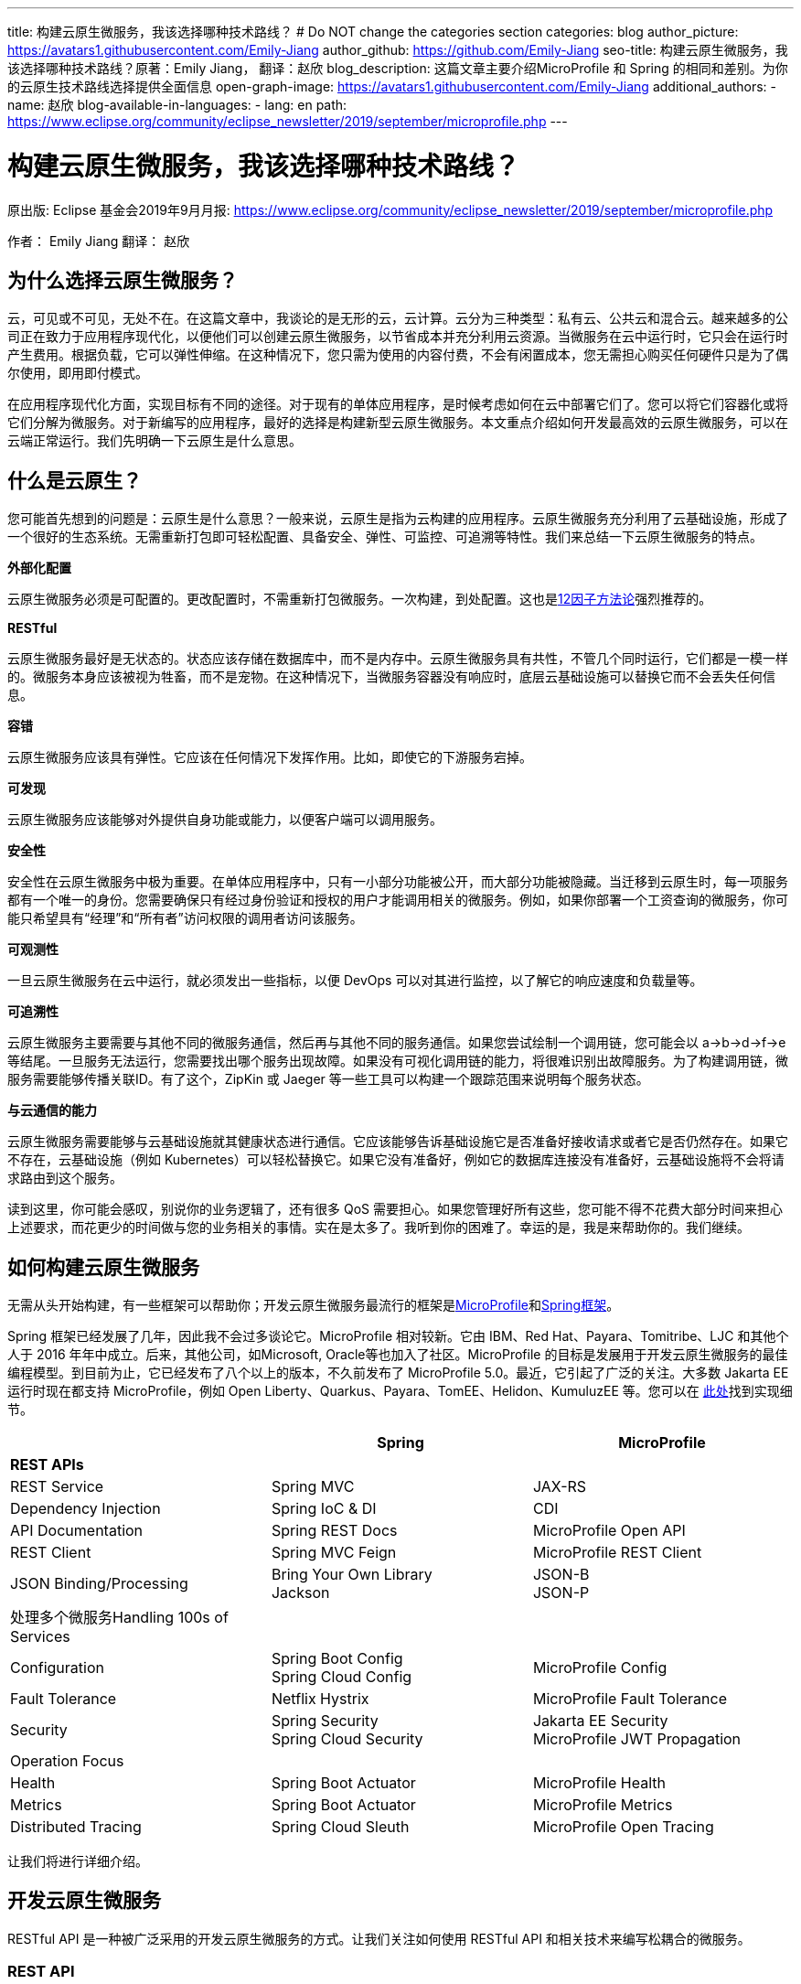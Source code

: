 ---
title: 构建云原生微服务，我该选择哪种技术路线？
# Do NOT change the categories section
categories: blog
author_picture: https://avatars1.githubusercontent.com/Emily-Jiang
author_github: https://github.com/Emily-Jiang
seo-title: 构建云原生微服务，我该选择哪种技术路线？原著：Emily Jiang， 翻译：赵欣
blog_description: 这篇文章主要介绍MicroProfile 和 Spring 的相同和差别。为你的云原生技术路线选择提供全面信息
open-graph-image: https://avatars1.githubusercontent.com/Emily-Jiang
additional_authors: 
- name: 赵欣
blog-available-in-languages:
- lang: en
  path: https://www.eclipse.org/community/eclipse_newsletter/2019/september/microprofile.php
---

= 构建云原生微服务，我该选择哪种技术路线？
原出版: Eclipse 基金会2019年9月月报: https://www.eclipse.org/community/eclipse_newsletter/2019/september/microprofile.php

作者： Emily Jiang
翻译： 赵欣

== 为什么选择云原生微服务？

云，可见或不可见，无处不在。在这篇文章中，我谈论的是无形的云，云计算。云分为三种类型：私有云、公共云和混合云。越来越多的公司正在致力于应用程序现代化，以便他们可以创建云原生微服务，以节省成本并充分利用云资源。当微服务在云中运行时，它只会在运行时产生费用。根据负载，它可以弹性伸缩。在这种情况下，您只需为使用的内容付费，不会有闲置成本，您无需担心购买任何硬件只是为了偶尔使用，即用即付模式。

在应用程序现代化方面，实现目标有不同的途径。对于现有的单体应用程序，是时候考虑如何在云中部署它们了。您可以将它们容器化或将它们分解为微服务。对于新编写的应用程序，最好的选择是构建新型云原生微服务。本文重点介绍如何开发最高效的云原生微服务，可以在云端正常运行。我们先明确一下云原生是什么意思。

== 什么是云原生？

您可能首先想到的问题是：云原生是什么意思？一般来说，云原生是指为云构建的应用程序。云原生微服务充分利用了云基础设施，形成了一个很好的生态系统。无需重新打包即可轻松配置、具备安全、弹性、可监控、可追溯等特性。我们来总结一下云原生微服务的特点。

*外部化配置*

云原生微服务必须是可配置的。更改配置时，不需重新打包微服务。一次构建，到处配置。这也是link:https://www.12factor.net/[12因子方法论]强烈推荐的。

*RESTful*

云原生微服务最好是无状态的。状态应该存储在数据库中，而不是内存中。云原生微服务具有共性，不管几个同时运行，它们都是一模一样的。微服务本身应该被视为牲畜，而不是宠物。在这种情况下，当微服务容器没有响应时，底层云基础设施可以替换它而不会丢失任何信息。

*容错*

云原生微服务应该具有弹性。它应该在任何情况下发挥作用。比如，即使它的下游服务宕掉。

*可发现*

云原生微服务应该能够对外提供自身功能或能力，以便客户端可以调用服务。

*安全性*

安全性在云原生微服务中极为重要。在单体应用程序中，只有一小部分功能被公开，而大部分功能被隐藏。当迁移到云原生时，每一项服务都有一个唯一的身份。您需要确保只有经过身份验证和授权的用户才能调用相关的微服务。例如，如果你部署一个工资查询的微服务，你可能只希望具有“经理”和“所有者”访问权限的调用者访问该服务。

*可观测性*

一旦云原生微服务在云中运行，就必须发出一些指标，以便 DevOps
可以对其进行监控，以了解它的响应速度和负载量等。

*可追溯性*

云原生微服务主要需要与其他不同的微服务通信，然后再与其他不同的服务通信。如果您尝试绘制一个调用链，您可能会以
a->b->d->f->e
等结尾。一旦服务无法运行，您需要找出哪个服务出现故障。如果没有可视化调用链的能力，将很难识别出故障服务。为了构建调用链，微服务需要能够传播关联ID。有了这个，ZipKin 或 Jaeger
等一些工具可以构建一个跟踪范围来说明每个服务状态。

*与云通信的能力*

云原生微服务需要能够与云基础设施就其健康状态进行通信。它应该能够告诉基础设施它是否准备好接收请求或者它是否仍然存在。如果它不存在，云基础设施（例如 Kubernetes）可以轻松替换它。如果它没有准备好，例如它的数据库连接没有准备好，云基础设施将不会将请求路由到这个服务。

读到这里，你可能会感叹，别说你的业务逻辑了，还有很多 QoS
需要担心。如果您管理好所有这些，您可能不得不花费大部分时间来担心上述要求，而花更少的时间做与您的业务相关的事情。实在是太多了。我听到你的困难了。幸运的是，我是来帮助你的。我们继续。

== 如何构建云原生微服务

无需从头开始构建，有一些框架可以帮助你；开发云原生微服务最流行的框架是link:https://microprofile.io/[MicroProfile]和link:https://spring.io/[Spring框架]。

Spring 框架已经发展了几年，因此我不会过多谈论它。MicroProfile
相对较新。它由 IBM、Red Hat、Payara、Tomitribe、LJC 和其他个人于 2016
年年中成立。后来，其他公司，如Microsoft, Oracle等也加入了社区。MicroProfile
的目标是发展用于开发云原生微服务的最佳编程模型。到目前为止，它已经发布了八个以上的版本，不久前发布了
MicroProfile 5.0。最近，它引起了广泛的关注。大多数 Jakarta EE
运行时现在都支持 MicroProfile，例如 Open
Liberty、Quarkus、Payara、TomEE、Helidon、KumuluzEE 等。您可以在 link:https://wiki.eclipse.org/MicroProfile/Implementation[此处]找到实现细节。

[cols=",,",options="header",]
|===
| |Spring |MicroProfile
|*REST APIs* | |
|REST Service |Spring MVC |JAX-RS
|Dependency Injection |Spring IoC & DI |CDI
|API Documentation |Spring REST Docs |MicroProfile Open API
|REST Client |Spring MVC Feign |MicroProfile REST Client
|JSON Binding/Processing |Bring Your Own Library +
Jackson |JSON-B +
JSON-P
|处理多个微服务Handling 100s of Services | |
|Configuration |Spring Boot Config +
Spring Cloud Config |MicroProfile Config
|Fault Tolerance |Netflix Hystrix |MicroProfile Fault Tolerance
|Security |Spring Security +
Spring Cloud Security |Jakarta EE Security +
MicroProfile JWT Propagation
|Operation Focus | |
|Health |Spring Boot Actuator |MicroProfile Health
|Metrics |Spring Boot Actuator |MicroProfile Metrics
|Distributed Tracing |Spring Cloud Sleuth |MicroProfile Open Tracing
|===

让我们将进行详细介绍。

== 开发云原生微服务

RESTful API 是一种被广泛采用的开发云原生微服务的方式。让我们关注如何使用
RESTful API 和相关技术来编写松耦合的微服务。

=== *REST API*

REST（Representational State Transfer）是一种架构风格，用于定义服务之间的通信标准，使系统之间的通信更容易。MicroProfile 和 Spring 都支持 REST。

==== *JAX-RS*

MicroProfile 使用来自Jakarta EE的JAX-RS。在 JAX-RS中，您需要定义一个应用程序和 JAX-RS
资源。在以下示例中，定义了应用程序CatalogApplication和 JAX-RS资源CatalogService，详细信息如下。

[source]
----
@ApplicationPath("/rest")
public class CatalogApplication extends Application {
}
@Path("/items")
@Produces(MediaType.APPLICATION_JSON)
public class CatalogService {..}
@GET
public List<Item> getInventory() {...}
@GET
@Path("{id}")
public Response getById(@PathParam("id") long id) {...}
----
在上面提到的例子中，一个端点 http://${host}:${port}/rest/items
将被暴露。

请参阅link:https://openliberty.io/guides/rest-intro.html[此]Open Liberty
以了解有关 JAX-RS 的更多信息。

==== *Spring*

在 Spring 框架中，您将需要创建一个 SpringBootApplication 和
Controller。在以下示例中，Application并CatalogController相应地创建。

[source]
----

@SpringBootApplication
public class Application {
    public static void main(String[] args)
    SpringApplication.run(Application.class, args);}
}

@RestController
public class CatalogController {..}
@RequestMapping(value = "/items", method = RequestMethod.GET)
@ResponseBody
List<Item> getInventory() {..}
@RequestMapping(value = "/items/{id}", method = RequestMethod.GET)
ResponseEntity<?> getById(@PathVariable long id) {...}
----

在上面提到的例子中，一个端点 http://${host}:${port}/rest/items
将被暴露。

=== *依赖注入*

在设计云原生微服务时，最佳实践是创建松耦合的微服务。MicroProfile 采用
Jakarta EE 的上下文和依赖注入 (CDI)，而 Spring 使用 Spring DI、IoC
来达到相同的效果。

==== *CDI*

下面展示如何使用CDI进行依赖注入

[source]
----
@ApplicationPath("/rest")
public class JaxrsApplication extends Application {
@Inject
private InventoryRefreshTask refreshTask;
----

上面的代码片段将注入InventoryRefreshTask到一个实例refreshTask。

CDI 是 Jakarta EE 和 MicroProfile 的核心部分。了解 CDI非常重要。请参阅link:https://openliberty.io/guides/cdi-intro.html[此]Open
Liberty 指南以了解有关 CDI 的一些基础知识。

==== _Spring DI 和 IoC_

Spring使用依赖注入，控制反转来实现松耦合。以下代码片段说明了如何通过
@Autowired 使用 Spring
DI的一个实例InventoryRefreshTask将被注入到变量refreshTask中。顺便说一句，Spring
也支持@Inject，相当于@Autowired.

[source]
----
@SpringBootApplication
public class Application {
    @Autowired
    private InventoryRefreshTask refreshTask;
    ...
}
----

=== *文档 API*

微服务需要宣传他们的能力，以便潜在客户可以使用他们的服务。在记录 API
时，MicroProfile 和 Spring 处理的方式不同。

==== MicroProfile 开放 API

MicroProfile
使用link:https://github.com/eclipse/microprofile-open-api/releases[MicroProfile
Open API]来记录 API，它基于 Swagger API。在 MicroProfile Open API
中，任何 JAX-RS 资源都会自动选择生成其 API。它还可以在 META-INF
文件夹下获取文件名为 openapi.yaml 或 openapi.yml 或 openapi.json 的打开
API 的yaml文件。以下是如何记录API响应和操作的示例。

[source]
----
@GET
@Produces(MediaType.APPLICATION_JSON)
@APIResponse(
    responseCode = "200",
    description = "host:properties pairs stored in the inventory.",
    content = @Content(mediaType = "application/json",
    schema = @Schema(type = SchemaType.OBJECT,
    implementation = InventoryList.class)))
@Operation(summary = "List inventory contents.",
    description = "Returns the stored host:properties pairs.")
public InventoryList listContents() {
    return manager.list();
}
----

在上述代码段中，端点 http://{host.name}:${port}/openapi
将通过以下输出公开。

[source]
----
openapi: 3.0.0
info:
    title: Inventory App
    description: App for storing JVM system properties of various hosts.
license:
    name: Eclipse Public License - v 1.0
    url: https://www.eclipse.org/legal/epl-v10.html
version: "1.0"
    servers: - url: http://localhost:{port} description: Simple Open Liberty.
variables:
    port:
        description: Server HTTP port.
        default: "9080"
paths:
    /inventory/systems:
get:
    summary: List inventory contents.
    description: Returns the currently stored host:properties pairs in the
    inventory.
    operationId: listContents
responses:
    200:
        description: host:properties pairs stored in the inventory.
        content:
        application/json:
        schema:
        $ref: '#/components/schemas/InventoryList'
... .
----

如果您使用 Open Liberty，端点
http://{host.name}:${port.number}/openapi/ui
也将被公开，这允许最终用户直接调用各个端点。

image::/img/blog/MP_OpenAPI_UI.png[OpenAPI UI, width=70%,align="center"]

如果您熟悉 Swagger API，您会发现这很熟悉。

请参阅link:https://openliberty.io/guides/microprofile-openapi.html[此]Open
Liberty 指南以了解有关 MicroProfile Open API 的更多信息。

==== Spring文档

Spring 使用测试来记录 API，并能够生成 API
文档作为测试运行的一部分。这是生成 Spring 文档的方法。

1.定义依赖

[source]
----
<dependency>
    <groupId>org.springframework.restdocs</groupId>
    <artifactId>spring-restdocs-mockmvc</artifactId>
    <scope>test</scope>
</dependency>
<dependency>
    <groupId>org.springframework.restdocs </groupId>
    <artifactId>spring-restdocs-core</artifactId>
    <scope>test</scope>
</dependency>
----

2. 定义你的 Rest 服务

[source]
----
@RestController
public class CatalogController {
    @RequestMapping("/")
    public @ResponseBody String index() {
        return "Greetings from Catalog Service!";
    }
}
----

3.定义所有必要的测试类

[source]
----

@RunWith(SpringRunner.class)
@SpringBootTest(classes = CatalogController.class)
@WebAppConfiguration
public class CatalogControllerTest {
    @Rule public JUnitRestDocumentation restDocumentation = new
    JUnitRestDocumentation("target/generated-snippets");
    private MockMvc mockMvc;
    @Autowired private WebApplicationContext context;
    @Before public void setUp() {
        mockMvc = MockMvcBuilders.webAppContextSetup(context)
        .apply(documentationConfiguration(restDocumentation)) .build();

    }
}

----

4.alwaysDo(), responseFileds(), requestPayload(), links(),fieldWithPath(), requestParameters(), pathParameters()用于记录

[source]
----
@Test
public void crudDeleteExample() throws Exception {
    this.mockMvc.perform(delete("/crud/{id}",
    10)).andExpect(status().isOk())
    .andDo(document("crud-delete-example",
    pathParameters(
    parameterWithName("id").description("The id of the input to delete")
    )));

}
----

运行测试时，将生成 API 文档。

=== *Rest Client*

云原生微服务不是独立的。微服务相互交互。一个微服务调用第二个微服务，然后第二个微服务调用第三个微服务，依此类推。通常，它是一种网状结构。例如，在微服务A调用微服务B的场景中，微服务 A 表现为客户端。如何建立从微服务A到微服务B的连接？ Rest client 来解决！

==== MicroProfile Rest Client

JAX-RS 客户端可用于进行客户端服务器通信，详述如下。

[source]
----
Client client = ClientBuilder.newClient();
Response res = client.target("http://example.org/hello").request("text/plain").get();
----

但是，它不是类型安全的客户端，因此容易出错。传入错误参数的调用会导致运行时错误，这为时已晚。

link:https://github.com/eclipse/microprofile-rest-client/releases[MicroProfile
Rest Client]是一种类型安全的 Rest
Client，它提供了一种更简单的方式来进行客户端服务器通信。它是如何工作的？以下是步骤。

步骤 1：注册一个 REST 客户端 API

[source]
----
@Dependent

@RegisterRestClient(baseUri=http://localhost:9080/system)
@RegisterProvider(InventoryResponseExceptionMapper.class)
public interface InventoryServiceClient {
    @GET
    @Produces(MediaType.APPLICATION_JSON)
    List<Item> getAllItems() throws UnknownUrlException,
    ServiceNotReadyException;
}
----

第 2 步：将客户端 API 注入客户端微服务 JAX-RS 资源

[source]
----
@Inject
@RestClient
private InventoryServiceClient invClient;
final List<Item> allItems = invClient.getAllItems();
----

第3步：重新绑定后端微服务

io.openliberty.guides.inventory.client.SystemClient/mp-rest/url=http://otherhost:8080/system

使用附加的完全限定类名/mp-rest/url作为键，使用后端服务端点作为值。在云端部署此微服务时，后端URL会与其他环境不同。通常，您需要通过 Kubernetes ConfigMap 在客户端的
deployment.yaml 中重新绑定后端服务。

请参阅link:https://openliberty.io/guides/microprofile-rest-client.html[此]Open
Liberty 指南以了解有关 MicroProfile Rest Client 的更多信息。

==== Spring

Spring 使用了与 MicroProfile Rest Client 类似的方法，并使用了
FeignClient 和 Injection 等相应技术。

_第 1 步：定义客户端_

[source]
----
@FeignClient(name="inventory-service", url="${inventoryService.url}")
public interface InventoryServiceClient {
    @RequestMapping(method=RequestMethod.GET,
    value="/micro/inventory", produces={MediaType.APPLICATION_JSON_VALUE})
    List<Item> getAllItems();
}
----

第2步：启用客户端并注入客户端

[source]
----
@EnableFeignClients
public class Application {
    @Autowired
    private InventoryServiceClient invClient;
    final List<Item> allItems = invClient.getAllItems();
    ...
}
----

=== *在线负载 - JSON*

JSON 格式是网络上常见的媒体类型。JSON-B 和 JSON-P 是帮助处理 JSON
媒体类型的流行技术。

==== JSON-P 和 JSON-B

MicroProfile 2.0 及更高版本同时支持JSON-B和JSON-P，这极大地简化了JSON 对象的序列化和反序列化。下面是使用 JSON-B 序列化artists对象的示例。

[source]
----
public class car {
    private String make;
    private String model;
    private String reg;
    ...
}
import javax.json.bind.Jsonb;
import javax.json.bind.JsonbBuilder;
Car car = new Car("VW", "TGUAN", "HN19MDZ");
Jsonb jsonb = JsonbBuilder.create();
String json = jsonb.toJson(car);
----

The toJson () 方法返回序列化的 car对象。
[source]
----
{
"make": "VW",
"model": "TGUAN",
"reg": "HN19MFZ"
}
----

使用 JSON-B 进行反序列化同样简单。
[source]
----
Car car = Jsonb.fromJson(json, Car.class);
----

为了在线传输 JSON 对象，您只需定义一个 POJO，例如

[source]
----
public class InventoryList {
    private List<SystemData> systems;
    public InventoryList(List<SystemData> systems) {
        this.systems = systems;
    }
    public List<SystemData> getSystems() {
        return systems;
    }

    public int getTotal() {
        return systems.size();
    }
}
----

在 JAX-RS 资源中，您可以直接将此类型作为 JSON 对象返回。

[source]
----
@GET
@Produces(MediaType.APPLICATION_JSON)

public InventoryList listContents() {
    return manager.list();
}
----

请参阅link:https://cloud.ibm.com/docs/java?topic=java-mp-json[本文]以了解有关
JSON-B 的更多信息。

==== Spring

Spring 可以直接使用 Jackson 或 JSON-B。

[source]
----
import com.fasterxml.jackson.core.JsonProcessingException;
import com.fasterxml.jackson.databind.ObjectMapper;
final ObjectMapper objMapper = new ObjectMapper();
jsonString = objMapper.writeValueAsString(car);
// or use JSON-B
import javax.json.bind.Jsonb;
import javax.json.bind.JsonbBuilder;
Jsonb jsonb = JsonbBuilder.create();
String result = jsonb.toJson(car);
----

== 处理 100 个微服务

在您的云基础架构中通常有 100 个微服务。在处理
100个服务时，您将需要监控服务、配置服务、对服务进行安全防护等。

=== *配置微服务*

云原生微服务是可配置的，因此它们可以由 DevOps
更新。开发人员不必因为配置值更改而重新打包微服务。设计原则是这些配置可以存储在微服务外部的某个地方，并且这些配置可供微服务使用。这被称为外部化配置，这是link:https://12factor.net/[12因素 APP]强调的因素之一。下面我们来看看 MicroProfile 和 Spring
是如何帮助我们配置微服务的。

==== *MicroProfile配置*

link:https://github.com/eclipse/microprofile-config/releases[MicroProfile
Config]通过将配置值放在配置源中来启用外部化配置，然后微服务可以使用注入或以编程方式查找来获取相应的配置值。

第 1
步：在配置源中指定配置，可以是系统属性、环境变量、microprofile-config.properties
或自定义配置源。
[source]
----
# Elasticsearch
elasticsearch_url=http://es-catalog-elasticsearch:9200
elasticsearch_index=micro
elasticsearch_doc_type=items
----

第 2 步：使用编程查找或注入
[source]
----
Config config = ConfigProvider.getConfig();
private String url = config.getValue("elasticsearch_url",
String.class);
----
或者
[source]
----
@Inject @ConfigProperty(name="elasticsearch_url") String url;
----

请参阅link:https://openliberty.io/guides/microprofile-config.html[此]Open
Liberty 指南以了解有关 MicroProfile Config 的更多信息。

让我们看看如何用 Spring 框架做同样的事情。

==== Spring配置

您可以使用 Spring config 通过以下步骤实现配置外部化。

第 1 步：在配置源中定义配置

# Elasticsearch
[source]
----
elasticsearch:
    url: http://localhost:9200
    user:
    password:
    index: micro
    doc_type: items
----

第 2 步：将配置属性注入 bean
[source]
----
@Component("ElasticConfig")
@ConfigurationProperties(prefix = "elasticsearch")
public class ElasticsearchConfig {
    // Elasticsearch stuff
    private String url;
    private String user;
    ...
    public String getUrl() {
        return url;
    }
    public void setUrl(String url) {
        this.url = url;
    }
}
----
第 3 步：将配置 bean 注入其他类
[source]
----
@Autowired
private ElasticsearchConfig config;
String url = config.getUrl();
----
=== *容错*

云原生微服务需要容错，因为不确定因素或移动部件太多。MicroProfile和Spring都提供了一个模型来实现容错。

==== MicroProfile 容错

link:https://github.com/eclipse/microprofile-fault-tolerance/releases[MicroProfile Fault Tolerance]通过使用@Timeout、@Retry、@Fallback、@Bulkhead、@CircuitBreaker
的注解提供以下能力：

[arabic]
. {blank}
+
____
超时：定义超时的持续时间
____
. {blank}
+
____
重试：定义何时重试的标准
____
. {blank}
+
____
回退：为失败的执行提供替代解决方案。
____
. {blank}
+
____
故障隔离：隔离部分系统的故障，而系统的其余部分仍能工作。
____
. {blank}
+
____
断路器：通过自动执行失败，提供一种快速故障方式，以防止系统过载和客户端无限期等待或超时。
____

以下代码片段描述了getInventory()2s 后超时的调用。如果操作失败，则在 2s
的总时长内最多重试 2 次。连续 20
次调用，如果发生一半故障，电路将被困开。如果重试后仍然失败，fallbackInventory将调用回退操作方法。
[source]
----
@Timeout(value = 2, unit = ChronoUnit.SECONDS)
@Retry(maxRetries = 2, maxDuration = 2000)
@CircuitBreaker
@Fallback(fallbackMethod = "fallbackInventory")
@GET
public List<Item> getInventory() {
    return items;
}
public List<Item> fallbackInventory() {
    //Returns a default fallback
    return fallbackitemslist;
}
----

请参阅link:https://openliberty.io/guides/retry-timeout.html[[.underline]#此#]交互式
Open Liberty 指南以了解有关 MicroProfile 容错的更多信息。

==== Spring Fault Tolerance

Spring 使用 Hysterix 来实现容错，下文详述。
[source]
----
@Service
public class AppService {
    @HystrixCommand(fallbackMethod = "fallback")
    public List<Item> getInventory() {
        return items;
    }
    public List<Item> fallback() {
        //Returns a default fallback
        return fallbackitemslist;
    }
}

import
org.springframework.cloud.client.circuitbreaker.EnableCircuitBreaker
@SpringBootApplication
@RestController
@EnableCircuitBreaker
public class Application {
    ...
}
----

=== *Microservices安全*

云原生微服务应该是安全的，因为它们是公开的，容易受到攻击。MicroProfile
将 MicroProfile JWT 与 Java EE Security 一起使用，而 Spring 使用 Spring
安全性。

==== MicroProfile JWT

MicroProfile JWT 构建在 JWT 之上，向 JWT 添加了一些声明以识别用户ID和用户规则。以下代码片段演示了端点 /orders
只能由具有“admin”角色的人访问。
[source]
----
@DeclareRoles({"Admin", "User"})
@RequestScoped
@Path("/orders")
public class OrderService {
@Inject private JsonWebToken jwt;
@GET
@RolesAllowed({ "admin" })
@Produces(MediaType.APPLICATION_JSON)
public InventoryList listContents() {
    return manager.list();
}
...
}
----

请参阅此link:https://openliberty.io/guides/microprofile-jwt.html[Open Liberty
指南]以了解如何使用 MicroProfile JWT。

==== Spring Security

您可以通过配置 Spring Security 来保护 Spring 微服务。如果 Spring Security 在类路径上，则 Spring Boot 使用基本身份验证自动保护所有 HTTP端点。

首先，您需要指定对spring-boot-starter-security. +
其次，在您的微服务中，指定以下注释EnableWebSecurity或EnableResourceServer保护微服务。请参见下面的示例
[source]
----
@Configuration
@EnableWebSecurity
@EnableResourceServer
public class OAuth2ResourceServerConfig extends
ResourceServerConfigurerAdapter {
    @Autowired
    Private JWTConfig securityConfig;
    ....
}
----

微服务性能

在云中部署微服务后，DevOps 负责监控微服务的性能。如果出现问题，DevOps需要一些监控数据来识别瓶颈或从指标数据中发现任何警告。智能云原生微服务应该能够与云基础设施就其健康状态进行通信，了解它是否准备好接收流量或服务请求等。让我们看看编程模型在这方面必须提供什么。

=== *健康检查*

云原生微服务应该能够与云基础设施就其健康状态进行通信。MicroProfile和Spring都提供了这种能力。Kubernetes
是最流行的微服务编排器，可以检查容器（正在运行的微服务实例）的就绪或活跃状态。如果微服务不活跃，需要执行pod
重启，比如内存不足。未就绪是指微服务还没有为服务器请求做好准备，比如数据库连接异常等。

==== MicroProfile Health

MicroProfile Health 2.0及更高版本提供就绪和在线端点。微服务可以提供HealthCheck带有注释的实现@Readiness以配置就绪检查过程。所有bean实现HealthCheck和注解的聚合@Readiness配置了/ready的端点。

[source]
----
@Readiness
public class HealthEndpoint implements HealthCheck {
    @Override
    public HealthCheckResponse call() {...}
}
----

类似地，微服务可以提供带有注释的 HealthCheck
实现，@Liveness以配置活动检查过程。HealthCheck带有注解的所有 bean
实现的聚合@Liveness配置了 /live 的端点。

[source]
----
@Liveness
public class HealthEndpoint implements HealthCheck {
    @Override
    public HealthCheckResponse call() {...}
}
----
Kubernetes 可以根据下面的代码片段在其 liveness 或 readiness或startup探针中相应地查询 /health/live 或 /health/ready 或/health/started端点。

[source,json]
----
livenessProbe:
    exec:
        command:
            - curl
            - -f
            - http://localhost:9080/health/live
    initialDelaySeconds: 120
    periodSeconds: 10
readinessProbe:
    exec:
        command:
            - curl
            - -f
            - http://localhost:9080/health/ready
    initialDelaySeconds: 120
    periodSeconds: 10
----

请参阅此link:https://openliberty.io/guides/kubernetes-microprofile-health.html[Open Liberty指南]以了解如何使用 MicroProfile Health。

==== Spring

Spring Boot使用Actuator 提供应用程序的健康状态。SpringBoot Actuator

暴露 /health
端点来指示正在运行的应用程序的健康状态，例如数据库连接、磁盘空间不足等。应用程序通过HealthIndicator. 此健康信息是从所有实现__HealthIndicator__应用程序上下文中配置的接口的bean中收集的。下面是自定义运行状况实施的示例。
[source]
----
@Component
public class HealthCheck implements HealthIndicator {
    @Override
    public Health health() {
        int errorCode = check(); // perform some specific health check
        if (errorCode != 0) {
            return Health.down().withDetail("Error Code", errorCode).build();
        }
        return Health.up().build();
    }
    public int check() {
        // Our logic to check health
        return 0;
    }
}
----

=== *Metrics*

对于正在运行的云原生微服务，了解它正在服务的流量、吞吐量是多少以及它可能很快停止工作的任何迹象都是很有用的。Metrics可以帮助解决这个问题。

==== MicroProfile Metrics

link:https://github.com/eclipse/microprofile-metrics/releases[MicroProfileMetrics]提供了一个端点/metrics来公开所有指标信息，包括下划线运行时。/metrics
的端点显示一些基本指标。例如，Open Liberty
提供了以下开箱即用的指标类型。本文省略了每种类型的详细信息。
[source]
----
# TYPE base:classloader_total_loaded_class_count counter
# TYPE base:gc_global_count counter
# TYPE base:cpu_system_load_average gauge
# TYPE base:thread_count counter
# TYPE base:classloader_current_loaded_class_count counter
# TYPE base:gc_scavenge_time_seconds gauge
# TYPE base:jvm_uptime_seconds gauge
# TYPE base:memory_committed_heap_bytes gauge
# TYPE base:thread_max_count counter
# TYPE base:cpu_available_processors gauge
# TYPE base:thread_daemon_count counter
# TYPE base:gc_scavenge_count counter
# TYPE base:classloader_total_unloaded_class_count counter
# TYPE base:memory_max_heap_bytes gauge
# TYPE base:cpu_process_cpu_load_percent gauge
# TYPE base:memory_used_heap_bytes gauge
# TYPE base:gc_global_time_seconds gauge
...
----

您可以添加特定于应用程序的指标以收集更多指标。以下是如何收集关联端点的响应时间和调用次数等的示例。
[source]
----
@Timed(name = "Inventory.timer", absolute = true, displayName="Inventory
Timer", description = "Time taken by the Inventory", reusable=true)

@Counted(name="Inventory", displayName="Inventory Call count",
description="Number of times the Inventory call happened.",
monotonic=true, reusable=true)

@Metered(name="InventoryMeter", displayName="Inventory Call Frequency",
description="Rate of the calls made to Inventory", reusable=true)
// Get all rows from database

public List<Item> findAll(){ }
----

请参阅此link:https://openliberty.io/guides/microprofile-metrics.html[Open
Liberty 指南]以了解如何使用 MicroProfile Metrics。

==== Spring Actuator

Spring 通过 Spring Actuator 提供度量指标。Spring Actuator公开一个端点/metrics以显示应用程序指标。在以下代码片段中，/metrics显示有效列表的数量和无效列表的计数。下面是自定义
Metrics 实现的示例。
[source]
----
@Service
public class LoginServiceImpl {
    private final CounterService counterService;
    public List<Item> findAll (CounterService counterService) {
        this.counterService = counterService;
        if(list.size()>1)
            counterService.increment("counter.list.valid ");
        else
            counterService.increment("counter.list.invalid");
}
----

=== *分布式跟踪*

在微服务架构中，一个微服务调用另一个微服务是很常见的。对于
DevOps，查看调用链很重要。当出现问题时，应立即将故障服务固定下来。为了支持这一点，我们需要一种方法来创建调用链。幸运的是，这就是分布式跟踪发挥作用的地方。分布式跟踪的实现细节是将关联
id 沿调用链传播，以便 Zipkin 或 Jaeger 可以使用此公共关联 id
形成一条链。MicroProfile 和 Spring 都具有分布式跟踪支持。

==== MicroProfile Open Tracing

link:https://github.com/eclipse/microprofile-opentracing/releases[[.underline]#MicroProfile Open Tracing#]定义了用于访问 JAX-RS 应用程序中符合 OpenTracing的Tracer对象的行为和 API。这些行为指定传入和传出请求将如何自动创建OpenTracing Span。

当从被跟踪的客户端发送请求时，会创建一个新的 Span，并将其 SpanContext注入到出站请求中以向下游传播。如果存在活动 Span，则新 Span 将是活动 Span
的孩子。当出站请求完成时，新的 Span 将完成。所有 JAX-RS 和 Rest Client调用都会自动传播相关 ID。

您可以指定非JAX-RS操作以通过传播相关ID @Traced，详情如下。

自定义跟踪实现
[source]
----
import org.eclipse.microprofile.opentracing.Traced;
import io.opentracing.ActiveSpan;
import io.opentracing.Tracer;
@Traced(value = true, operationName ="getCatalog.list")
public List<Item> getInventory() {
    try (ActiveSpan childSpan = tracer.buildSpan("Grabbing messages from Messaging System").startActive()) {...}

}
----

访问此 Open Liberty link:https://openliberty.io/guides/microprofile-opentracing.html[指南]，了解有关
MicroProfile Open Tracing 的更多信息。

==== Spring Tracing

Spring 使用 Spring Cloud Sleuth来提供分布式跟踪支持。如果在类路径中配置了Spring cloud sleuth，则会自动生成trace信息。
[source]
----
<dependency>
    <groupId>org.springframework.cloud</groupId>
    <artifactId>spring-cloud-starter-sleuth</artifactId>
</dependency>
----

至此，您应该对 MicroProfile 和 Spring
的功能有了一些了解，让我们开始创建您的云原生微服务。

== 入门

MicroProfile和Spring 都有一个起始页。

=== MicroProfile 入门

MicroProfile starter ( https://start.microprofile.io/ )
为您提供了一种使用 MicroProfile
创建微服务的好方法，您可以选择自己喜欢的运行容器，例如link:https://openliberty.io/[Open
Liberty]、link:https://thorntail.io/[Thorntail]、link:https://www.payara.fish/[Payara]、link:https://tomee.apache.org/[TomEE]、link:https://ee.kumuluz.com/[KumuluzEE]、link:https://helidon.io/[Helidon]等.

image::/img/blog/MP_starter.png[MicroProfile Starter, width=70%,align="center"]

您还可以使用命令行使用 MicroProfile
创建微服务。有关如何使用命令行工具，请参阅link:https://microprofile.io/2019/07/08/command-line-interface-for-microprofile-starter-is-available-now/[Karm
的博客]我们提供 VS Code 和 Intellij扩展插件，以允许您直接从您的 IDE
创建微服务。我们计划为其他 IDE 创建扩展，例如Eclipse IDE 等。敬请期待！

=== Spring Starter

Spring 有一个起始页面 ( https://start.spring.io/ ) 可帮助您创建 Spring
Boot 应用程序。

image::/img/blog/spring_starter.png[SpringBoot starter, width=70%,align="center"]

== 差异

从功能的角度来看，MicroProfile 和 Spring
具有可比性。但是，它们确实存在差异，总结如下。

[cols=",,",options="header",]
|===
| |*Spring* |*MicroProfile*
|*APIs* a|
开源

WMware 驱动 +
Spring 定义

|开源 +
社区驱动 +
开放标准，符合规范行为
|代码行 a|
多代码

做你想做/需要的事情

a|
少代码

自定义服务器配置

|库/依赖项 a|
查找、混合和匹配您喜欢的内容

管理您自己的依赖项

|服务器提供每个规范所需的内容
|应用程序包装 |Fat JARs |Thin/Skinny JARs +
注意：Liberty 已优化对容器中的 Spring Boot 应用程序的支持
|===

== 总结

Spring 和 Eclipse MicroProfile
都为开发人员提供了构建下一代云原生微服务的工具，并具有以下观察结果。它们有相似之处，也有不同之处（有时是重要的）

Spring已经存在了好几年，并获得了很多人气。MicroProfile 和 Jakarta
EE作为社区驱动和基于标准的企业 Java
微服务和云原生应用程序开发工作正在迅速发展（并获得动力）。

开发人员现在可以选择他们喜欢的东西，这很棒。公司应该为开发人员提供能够实现创新和灵活性并为企业和生产做好准备的平台。Open
Liberty ( https://openliberty.io/ )
是一个快速、小型和轻量级的运行时，同时支持MicroProfile/Jakarta EE 和
Spring。

== 致谢

本文深受将 IBM BlueCompute 微服务从 Spring 迁移到 Eclipse MicroProfile
实践的影响。可以在link:https://www.ibm.com/cloud/blog/migrate-java-microservices-from-spring-to-microprofile-p1[此处]找到描述迁移的系列博客。非常感谢我的同事
YK Chang 对本文的贡献。

== 参考

[arabic]
. https://www.ibm.com/blogs/bluemix/2018/09/migrate-java-microservices-from-spring-to-microprofile-p1/[将
Bluecompte 应用程序从 Spring 迁移到 MicroProfile 博客]
. https://microprofile.io/[MicroProfile 网站]
. https://wiki.eclipse.org/MicroProfile/Implementation[MicroProfile
实现运行时]
. https://start.microprofile.io/[MicroProfile 起始页]
. https://microprofile.io/blog/[MicroProfile 博客]
. https://openliberty.io/[Open Liberty网站]
. https://www.eclipse.org/community/eclipse_newsletter/2018/september/MicroProfile_istio.php[MicroProfile
和 Istio 生态系统]
. https://github.com/IBM/cloud-native-starter[带有 MicroProfile 和 Istio
的 Cloud Native Starter]

== 关于作者

原著：Emily Jiang， 翻译：赵欣

EmilyJiang https://twitter.com/emilyfhjiang
